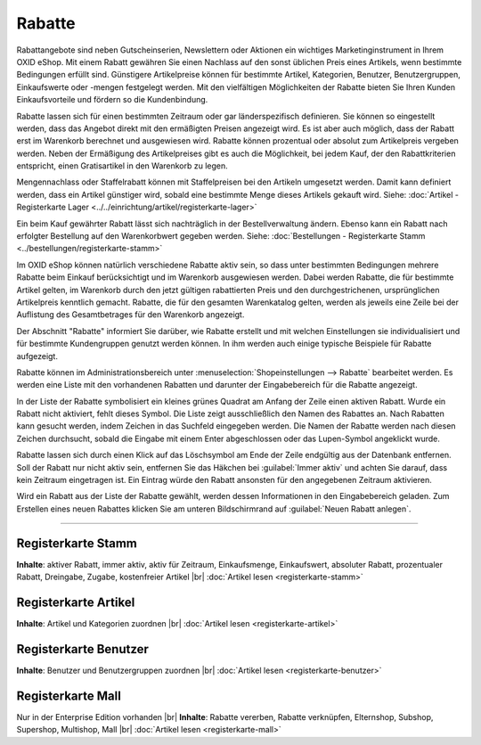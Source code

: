 ﻿Rabatte
*******
Rabattangebote sind neben Gutscheinserien, Newslettern oder Aktionen ein wichtiges Marketinginstrument in Ihrem OXID eShop. Mit einem Rabatt gewähren Sie einen Nachlass auf den sonst üblichen Preis eines Artikels, wenn bestimmte Bedingungen erfüllt sind. Günstigere Artikelpreise können für bestimmte Artikel, Kategorien, Benutzer, Benutzergruppen, Einkaufswerte oder -mengen festgelegt werden. Mit den vielfältigen Möglichkeiten der Rabatte bieten Sie Ihren Kunden Einkaufsvorteile und fördern so die Kundenbindung.

Rabatte lassen sich für einen bestimmten Zeitraum oder gar länderspezifisch definieren. Sie können so eingestellt werden, dass das Angebot direkt mit den ermäßigten Preisen angezeigt wird. Es ist aber auch möglich, dass der Rabatt erst im Warenkorb berechnet und ausgewiesen wird. Rabatte können prozentual oder absolut zum Artikelpreis vergeben werden. Neben der Ermäßigung des Artikelpreises gibt es auch die Möglichkeit, bei jedem Kauf, der den Rabattkriterien entspricht, einen Gratisartikel in den Warenkorb zu legen.

.. image:: ../../media/screenshots-de/oxbahh01.png
   :alt: Rabatte
   :height: 503
   :width: 650

Mengennachlass oder Staffelrabatt können mit Staffelpreisen bei den Artikeln umgesetzt werden. Damit kann definiert werden, dass ein Artikel günstiger wird, sobald eine bestimmte Menge dieses Artikels gekauft wird. Siehe: :doc:`Artikel - Registerkarte Lager <../../einrichtung/artikel/registerkarte-lager>`

Ein beim Kauf gewährter Rabatt lässt sich nachträglich in der Bestellverwaltung ändern. Ebenso kann ein Rabatt nach erfolgter Bestellung auf den Warenkorbwert gegeben werden. Siehe: :doc:`Bestellungen - Registerkarte Stamm <../bestellungen/registerkarte-stamm>`

Im OXID eShop können natürlich verschiedene Rabatte aktiv sein, so dass unter bestimmten Bedingungen mehrere Rabatte beim Einkauf berücksichtigt und im Warenkorb ausgewiesen werden. Dabei werden Rabatte, die für bestimmte Artikel gelten, im Warenkorb durch den jetzt gültigen rabattierten Preis und den durchgestrichenen, ursprünglichen Artikelpreis kenntlich gemacht. Rabatte, die für den gesamten Warenkatalog gelten, werden als jeweils eine Zeile bei der Auflistung des Gesamtbetrages für den Warenkorb angezeigt.

.. image:: ../../media/screenshots-de/oxbahh02.png
   :alt: Kite mit 2 Rabatten im Warenkorb
   :height: 263
   :width: 650

Der Abschnitt \"Rabatte\" informiert Sie darüber, wie Rabatte erstellt und mit welchen Einstellungen sie individualisiert und für bestimmte Kundengruppen genutzt werden können. In ihm werden auch einige typische Beispiele für Rabatte aufgezeigt.

Rabatte können im Administrationsbereich unter :menuselection:`Shopeinstellungen --> Rabatte` bearbeitet werden. Es werden eine Liste mit den vorhandenen Rabatten und darunter der Eingabebereich für die Rabatte angezeigt.

In der Liste der Rabatte symbolisiert ein kleines grünes Quadrat am Anfang der Zeile einen aktiven Rabatt. Wurde ein Rabatt nicht aktiviert, fehlt dieses Symbol. Die Liste zeigt ausschließlich den Namen des Rabattes an. Nach Rabatten kann gesucht werden, indem Zeichen in das Suchfeld eingegeben werden. Die Namen der Rabatte werden nach diesen Zeichen durchsucht, sobald die Eingabe mit einem Enter abgeschlossen oder das Lupen-Symbol angeklickt wurde.

Rabatte lassen sich durch einen Klick auf das Löschsymbol am Ende der Zeile endgültig aus der Datenbank entfernen. Soll der Rabatt nur nicht aktiv sein, entfernen Sie das Häkchen bei :guilabel:`Immer aktiv` und achten Sie darauf, dass kein Zeitraum eingetragen ist. Ein Eintrag würde den Rabatt ansonsten für den angegebenen Zeitraum aktivieren.

Wird ein Rabatt aus der Liste der Rabatte gewählt, werden dessen Informationen in den Eingabebereich geladen. Zum Erstellen eines neuen Rabattes klicken Sie am unteren Bildschirmrand auf :guilabel:`Neuen Rabatt anlegen`.

-----------------------------------------------------------------------------------------

.. |link| image:: ../../media/icons-de/link.png
.. |br| raw:: html 

   <br />

Registerkarte Stamm 
+++++++++++++++++++ 
**Inhalte**: aktiver Rabatt, immer aktiv, aktiv für Zeitraum, Einkaufsmenge, Einkaufswert, absoluter Rabatt, prozentualer Rabatt, Dreingabe, Zugabe, kostenfreier Artikel |br|
:doc:`Artikel lesen <registerkarte-stamm>` |link|

Registerkarte Artikel
+++++++++++++++++++++
**Inhalte**: Artikel und Kategorien zuordnen |br|
:doc:`Artikel lesen <registerkarte-artikel>` |link|

Registerkarte Benutzer
++++++++++++++++++++++
**Inhalte**: Benutzer und Benutzergruppen zuordnen |br|
:doc:`Artikel lesen <registerkarte-benutzer>` |link|

Registerkarte Mall
++++++++++++++++++
Nur in der Enterprise Edition vorhanden |br|
**Inhalte**: Rabatte vererben, Rabatte verknüpfen, Elternshop, Subshop, Supershop, Multishop, Mall |br|
:doc:`Artikel lesen <registerkarte-mall>` |link|